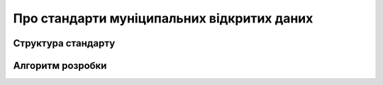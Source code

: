 Про стандарти муніципальних відкритих даних
==================================================

Структура стандарту
****************

Алгоритм розробки
****************